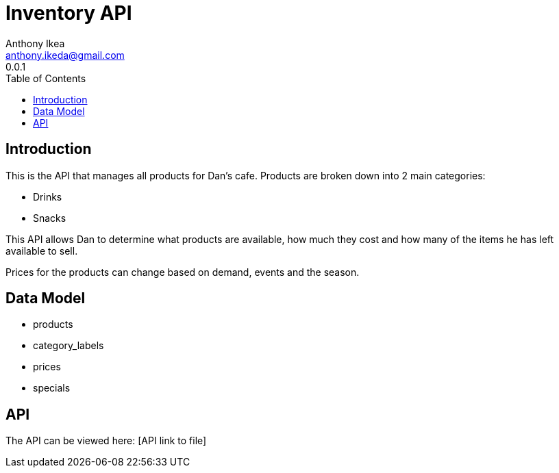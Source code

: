 = Inventory API
Anthony Ikea <anthony.ikeda@gmail.com>
0.0.1
:toc: right
:icons: font
:listing-caption: Listing

== Introduction

This is the API that manages all products for Dan's cafe. Products are broken down into 2 main
categories:

* Drinks
* Snacks

This API allows Dan to determine what products are available, how much they cost and how many of the items
he has left available to sell.

Prices for the products can change based on demand, events and the season.

== Data Model

* products
* category_labels
* prices
* specials

== API

The API can be viewed here: [API link to file]
